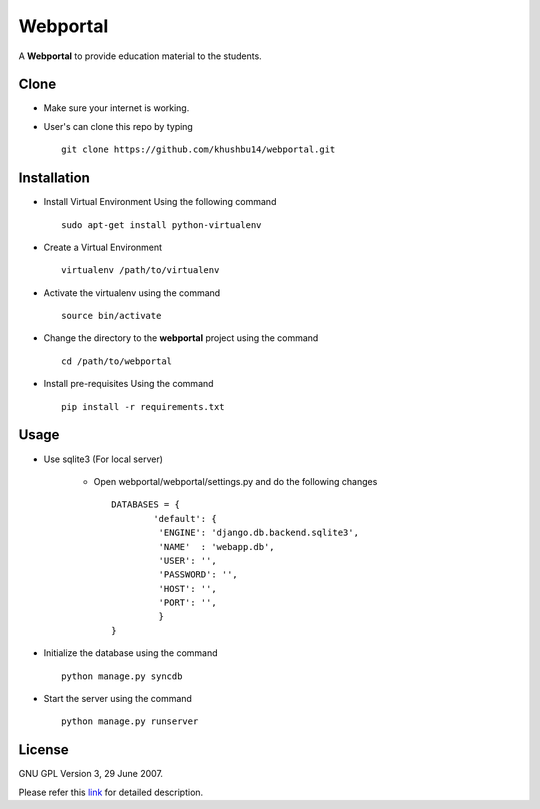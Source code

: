 =========
Webportal
=========

A **Webportal** to provide education material to the students.



			

Clone
-----

- Make sure your internet is working.

- User's can clone this repo by typing ::

		git clone https://github.com/khushbu14/webportal.git


Installation
------------

- Install Virtual Environment Using the following command ::

		sudo apt-get install python-virtualenv    
								    
- Create a Virtual Environment ::
			
		virtualenv /path/to/virtualenv


- Activate the virtualenv using the command ::

		source bin/activate

- Change the directory to the **webportal** project using the command ::

		cd /path/to/webportal

- Install pre-requisites Using the command ::

		pip install -r requirements.txt


Usage
-----

- Use sqlite3 (For local server)

	- Open webportal/webportal/settings.py and do the following changes ::

		DATABASES = {
	    		'default': {
			 'ENGINE': 'django.db.backend.sqlite3',
			 'NAME'  : 'webapp.db',
			 'USER': '',
			 'PASSWORD': '',
			 'HOST': '',                      
			 'PORT': '',
			 }
		}


- Initialize the database using the command ::

			
		python manage.py syncdb


- Start the server using the command ::

			
		python manage.py runserver

License
-------

GNU GPL Version 3, 29 June 2007.

Please refer this `link <http://www.gnu.org/licenses/gpl-3.0.txt>`_
for detailed description.

